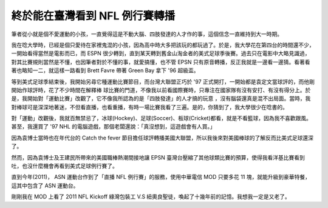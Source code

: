 終於能在臺灣看到 NFL 例行賽轉播
================================================================================

筆者從小就是個不愛運動的小孩，一直覺得這是不動大腦、四肢發達的人才作的事，這個信念一直維持到大一時期。

我在唸大學時，已經是個只愛待在家裡鬼混的小孩，因為高中時大多把該玩的都玩過了。於是，我大學花在第四台的時間還不少，一開始看得當然是電影而已，而 ESPN
很少轉到，直到某天轉到舊金山淘金者的美式足球季後賽。過去只在電影中大略見識過，對其比賽規則當然是不懂，也因筆者對於不懂的事，就愛搞懂，也不管 EPSN
只有原音轉播，反正我就是一邊看一邊猜。看著看著也略知一二，就這樣一路看到 Brett Favre 帶著 Green Bay 拿下 '96 超級盃。

等到美式足球季結束後，我開始另尋它種運動比賽節目，而台灣大聯盟正巧於 '97 正式開打，一開始都是袁定文當球評的，而他剛開始作球評時，花了不少時間在解釋棒
球比賽的門道，不像我以前看國際賽時，只專注在國家隊有沒有安打、有沒有得分上。於是，我開始對「運動比賽」改觀了，它不像我所認為的是「四肢發達」的人才搞的玩意
，沒有腦袋還真是混不出局面。當時，我對棒球可是深深地著迷，不但看直播，也看重播，有時一場比賽我看了三遍。是的，你猜到了，我大學很少在唸書的。

對「運動」改觀後，我就百無禁忌了，冰球(Hockey)、足球(Soccer)、板球(Cricket)都看，就是不看籃球，因為我不喜歡跟風。甚至，我還買了
'97 NHL 的電腦遊戲，那個老闆還說：「真沒想到，這遊戲會有人買。」

因為袁博士當時也在年代台的 Catch the fever 節目擔任球評轉播美國大聯盟，所以我後來對美國棒球的了解反而比美式足球還深了。

然而，因為袁博士及王建民所帶來的美國職棒熱潮間接地讓 EPSN
臺灣台壓縮了其他球類比賽的預算，使得我看洋基比賽看到吐，也沒什麼機會再看到美式足球例行賽了。

直到今年(2011)， ASN 運動台作到了「直播 NFL 例行賽」的服務，使用中華電信 MOD 只要多花 11 塊，就能升級到豪華特餐，這其中包含了
ASN 運動台。

剛剛我在 MOD 上看了 2011 NFL Kickoff 綠灣包裝工 V.S 紐奧良聖徒，喚起了十幾年前的記憶。我想我一定是又老了。

.. author:: default
.. categories:: chinese
.. tags:: football, nfl, baseball
.. comments::